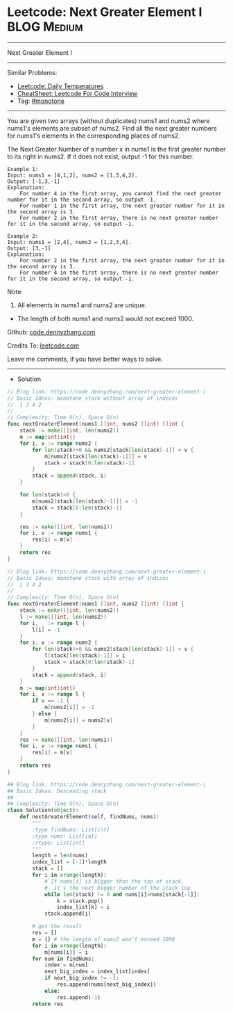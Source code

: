 * Leetcode: Next Greater Element I                                              :BLOG:Medium:
#+STARTUP: showeverything
#+OPTIONS: toc:nil \n:t ^:nil creator:nil d:nil
:PROPERTIES:
:type:     monotone
:END:
---------------------------------------------------------------------
Next Greater Element I
---------------------------------------------------------------------
#+BEGIN_HTML
<a href="https://github.com/dennyzhang/code.dennyzhang.com/tree/master/problems/next-greater-element-i"><img align="right" width="200" height="183" src="https://www.dennyzhang.com/wp-content/uploads/denny/watermark/github.png" /></a>
#+END_HTML
Similar Problems:
- [[https://code.dennyzhang.com/daily-temperatures][Leetcode: Daily Temperatures]]
- [[https://cheatsheet.dennyzhang.com/cheatsheet-leetcode-A4][CheatSheet: Leetcode For Code Interview]]
- Tag: [[https://code.dennyzhang.com/review-monotone][#monotone]]
---------------------------------------------------------------------
You are given two arrays (without duplicates) nums1 and nums2 where nums1's elements are subset of nums2. Find all the next greater numbers for nums1's elements in the corresponding places of nums2.

The Next Greater Number of a number x in nums1 is the first greater number to its right in nums2. If it does not exist, output -1 for this number.
#+BEGIN_EXAMPLE
Example 1:
Input: nums1 = [4,1,2], nums2 = [1,3,4,2].
Output: [-1,3,-1]
Explanation:
    For number 4 in the first array, you cannot find the next greater number for it in the second array, so output -1.
    For number 1 in the first array, the next greater number for it in the second array is 3.
    For number 2 in the first array, there is no next greater number for it in the second array, so output -1.
#+END_EXAMPLE

#+BEGIN_EXAMPLE
Example 2:
Input: nums1 = [2,4], nums2 = [1,2,3,4].
Output: [3,-1]
Explanation:
    For number 2 in the first array, the next greater number for it in the second array is 3.
    For number 4 in the first array, there is no next greater number for it in the second array, so output -1.
#+END_EXAMPLE

Note:
1. All elements in nums1 and nums2 are unique.
- The length of both nums1 and nums2 would not exceed 1000.

Github: [[https://github.com/dennyzhang/code.dennyzhang.com/tree/master/problems/next-greater-element-i][code.dennyzhang.com]]

Credits To: [[https://leetcode.com/problems/next-greater-element-i/description/][leetcode.com]]

Leave me comments, if you have better ways to solve.
---------------------------------------------------------------------
- Solution
#+BEGIN_SRC go
// Blog link: https://code.dennyzhang.com/next-greater-element-i
// Basic Ideas: monotone stack without array of indices
//  1 3 4 2
//
// Complexity: Time O(n), Space O(n)
func nextGreaterElement(nums1 []int, nums2 []int) []int {
    stack := make([]int, len(nums2))
    m := map[int]int{}
    for i, v := range nums2 {
        for len(stack)>0 && nums2[stack[len(stack)-1]] < v {
            m[nums2[stack[len(stack)-1]]] = v
            stack = stack[0:len(stack)-1]
        }
        stack = append(stack, i)
    }

    for len(stack)>0 {
        m[nums2[stack[len(stack)-1]]] = -1
        stack = stack[0:len(stack)-1]
    }

    res := make([]int, len(nums1))
    for i, v := range nums1 {
        res[i] = m[v]
    }
    return res
}
#+END_SRC

#+BEGIN_SRC go
// Blog link: https://code.dennyzhang.com/next-greater-element-i
// Basic Ideas: monotone stack with array of indices
//  1 3 4 2
//
// Complexity: Time O(n), Space O(n)
func nextGreaterElement(nums1 []int, nums2 []int) []int {
    stack := make([]int, len(nums2))
    l := make([]int, len(nums2))
    for i, _ := range l {
        l[i] = -1
    }
    for i, v := range nums2 {
        for len(stack)>0 && nums2[stack[len(stack)-1]] < v {
            l[stack[len(stack)-1]] = i
            stack = stack[0:len(stack)-1]
        }
        stack = append(stack, i)
    }
    m := map[int]int{}
    for i, v := range l {
        if v == -1 {
            m[nums2[i]] = -1
        } else {
            m[nums2[i]] = nums2[v]
        }
    }
    res := make([]int, len(nums1))
    for i, v := range nums1 {
        res[i] = m[v]
    }
    return res
}
#+END_SRC

#+BEGIN_SRC python
## Blog link: https://code.dennyzhang.com/next-greater-element-i
## Basic Ideas: Descending stack
##
## Complexity: Time O(n), Space O(n)
class Solution(object):
    def nextGreaterElement(self, findNums, nums):
        """
        :type findNums: List[int]
        :type nums: List[int]
        :rtype: List[int]
        """
        length = len(nums)
        index_list = [-1]*length
        stack = []
        for i in xrange(length):
            # If nums[i] is bigger than the top of stack, 
            #  it's the next bigger number of the stack top
            while len(stack) != 0 and nums[i]>nums[stack[-1]]:
                k = stack.pop()
                index_list[k] = i
            stack.append(i)

        # get the result
        res = []
        m = {} # the length of nums2 won't exceed 1000
        for i in xrange(length):
            m[nums[i]] = i
        for num in findNums:
            index = m[num]
            next_big_index = index_list[index]
            if next_big_index != -1:
                res.append(nums[next_big_index])
            else:
                res.append(-1)
        return res
#+END_SRC

#+BEGIN_HTML
<div style="overflow: hidden;">
<div style="float: left; padding: 5px"> <a href="https://www.linkedin.com/in/dennyzhang001"><img src="https://www.dennyzhang.com/wp-content/uploads/sns/linkedin.png" alt="linkedin" /></a></div>
<div style="float: left; padding: 5px"><a href="https://github.com/dennyzhang"><img src="https://www.dennyzhang.com/wp-content/uploads/sns/github.png" alt="github" /></a></div>
<div style="float: left; padding: 5px"><a href="https://www.dennyzhang.com/slack" target="_blank" rel="nofollow"><img src="https://www.dennyzhang.com/wp-content/uploads/sns/slack.png" alt="slack"/></a></div>
</div>
#+END_HTML
